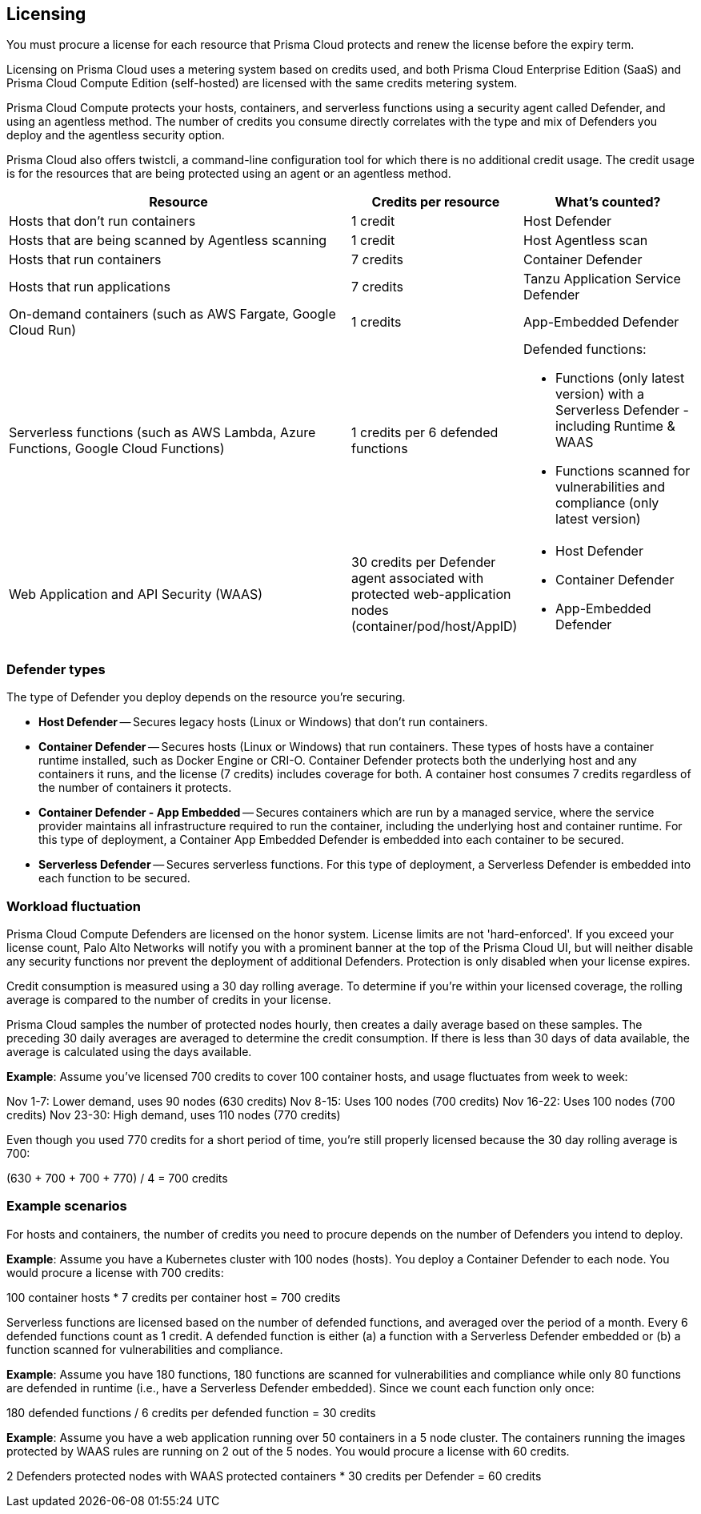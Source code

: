 == Licensing

You must procure a license for each resource that Prisma Cloud protects and renew the license before the expiry term.
// Licenses are valid for one year, after which they can be renewed.

Licensing on Prisma Cloud uses a metering system based on credits used, and both Prisma Cloud Enterprise Edition (SaaS) and Prisma Cloud Compute Edition (self-hosted) are licensed with the same credits metering system.

Prisma Cloud Compute protects your hosts, containers, and serverless functions using a security agent called Defender, and using an agentless method.
The number of credits you consume directly correlates with the type and mix of Defenders you deploy and the agentless security option.

Prisma Cloud also offers twistcli, a command-line configuration tool for which there is no additional credit usage. The credit usage is for the resources that are being protected using an agent or an agentless method.


[cols="2,1,1a", options="header"]
|===

|Resource
|Credits per resource
|What's counted?

|Hosts that don’t run containers
|1 credit
|Host Defender

|Hosts that are being scanned by Agentless scanning
|1 credit
|Host Agentless scan

|Hosts that run containers
|7 credits
|Container Defender

|Hosts that run applications
|7 credits
|Tanzu Application Service Defender

|On-demand containers (such as AWS Fargate, Google Cloud Run)
|1 credits
|App-Embedded Defender

|Serverless functions (such as AWS Lambda, Azure Functions, Google Cloud Functions)
|1 credits per 6 defended functions
|Defended functions:

* Functions (only latest version) with a Serverless Defender - including Runtime & WAAS
* Functions scanned for vulnerabilities and compliance (only latest version)

|Web Application and API Security (WAAS)
|30 credits per Defender agent associated with protected web-application nodes (container/pod/host/AppID)  
|
* Host Defender
* Container Defender
* App-Embedded Defender
|===



=== Defender types

The type of Defender you deploy depends on the resource you’re securing.

* *Host Defender* -- Secures legacy hosts (Linux or Windows) that don’t run containers.

* *Container Defender* -- Secures hosts (Linux or Windows) that run containers.
These types of hosts have a container runtime installed, such as Docker Engine or CRI-O.
Container Defender protects both the underlying host and any containers it runs, and the license (7 credits) includes coverage for both.
A container host consumes 7 credits regardless of the number of containers it protects.

* *Container Defender - App Embedded* -- Secures containers which are run by a managed service, where the service provider maintains all infrastructure required to run the container, including the underlying host and container runtime.
For this type of deployment, a Container App Embedded Defender is embedded into each container to be secured.

* *Serverless Defender* -- Secures serverless functions.
For this type of deployment, a Serverless Defender is embedded into each function to be secured.


=== Workload fluctuation

Prisma Cloud Compute Defenders are licensed on the honor system.
License limits are not 'hard-enforced'.
If you exceed your license count, Palo Alto Networks will notify you with a prominent banner at the top of the Prisma Cloud UI, but will neither disable any security functions nor prevent the deployment of additional Defenders.
Protection is only disabled when your license expires.

Credit consumption is measured using a 30 day rolling average.
To determine if you’re within your licensed coverage, the rolling average is compared to the number of credits in your license.

Prisma Cloud samples the number of protected nodes hourly, then creates a daily average based on these samples.
The preceding 30 daily averages are averaged to determine the credit consumption.
If there is less than 30 days of data available, the average is calculated using the days available.

*Example*: Assume you've licensed 700 credits to cover 100 container hosts, and usage fluctuates from week to week:

Nov 1-7: Lower demand, uses 90 nodes (630 credits)
Nov 8-15: Uses 100 nodes (700 credits)
Nov 16-22: Uses 100 nodes (700 credits)
Nov 23-30: High demand, uses 110 nodes (770 credits)

Even though you used 770 credits for a short period of time, you're still properly licensed because the 30 day rolling average is 700:

(630 + 700 + 700 + 770) / 4 = 700 credits


=== Example scenarios

For hosts and containers, the number of credits you need to procure depends on the number of Defenders you intend to deploy.

*Example*: Assume you have a Kubernetes cluster with 100 nodes (hosts).
You deploy a Container Defender to each node.
You would procure a license with 700 credits:

100 container hosts * 7 credits per container host = 700 credits

Serverless functions are licensed based on the number of defended functions, and averaged over the period of a month.
Every 6 defended functions count as 1 credit.
A defended function is either (a) a function with a Serverless Defender embedded or (b) a function scanned for vulnerabilities and compliance.

*Example*: Assume you have 180 functions, 180 functions are scanned for vulnerabilities and compliance while only 80 functions are defended in runtime (i.e., have a Serverless Defender embedded).
Since we count each function only once:

180 defended functions / 6 credits per defended function = 30 credits

*Example*: Assume you have a web application running over 50 containers in a 5 node cluster.
The containers running the images protected by WAAS rules are running on 2 out of the 5 nodes.
You would procure a license with 60 credits.

2 Defenders protected nodes with WAAS protected containers * 30 credits per Defender = 60 credits
